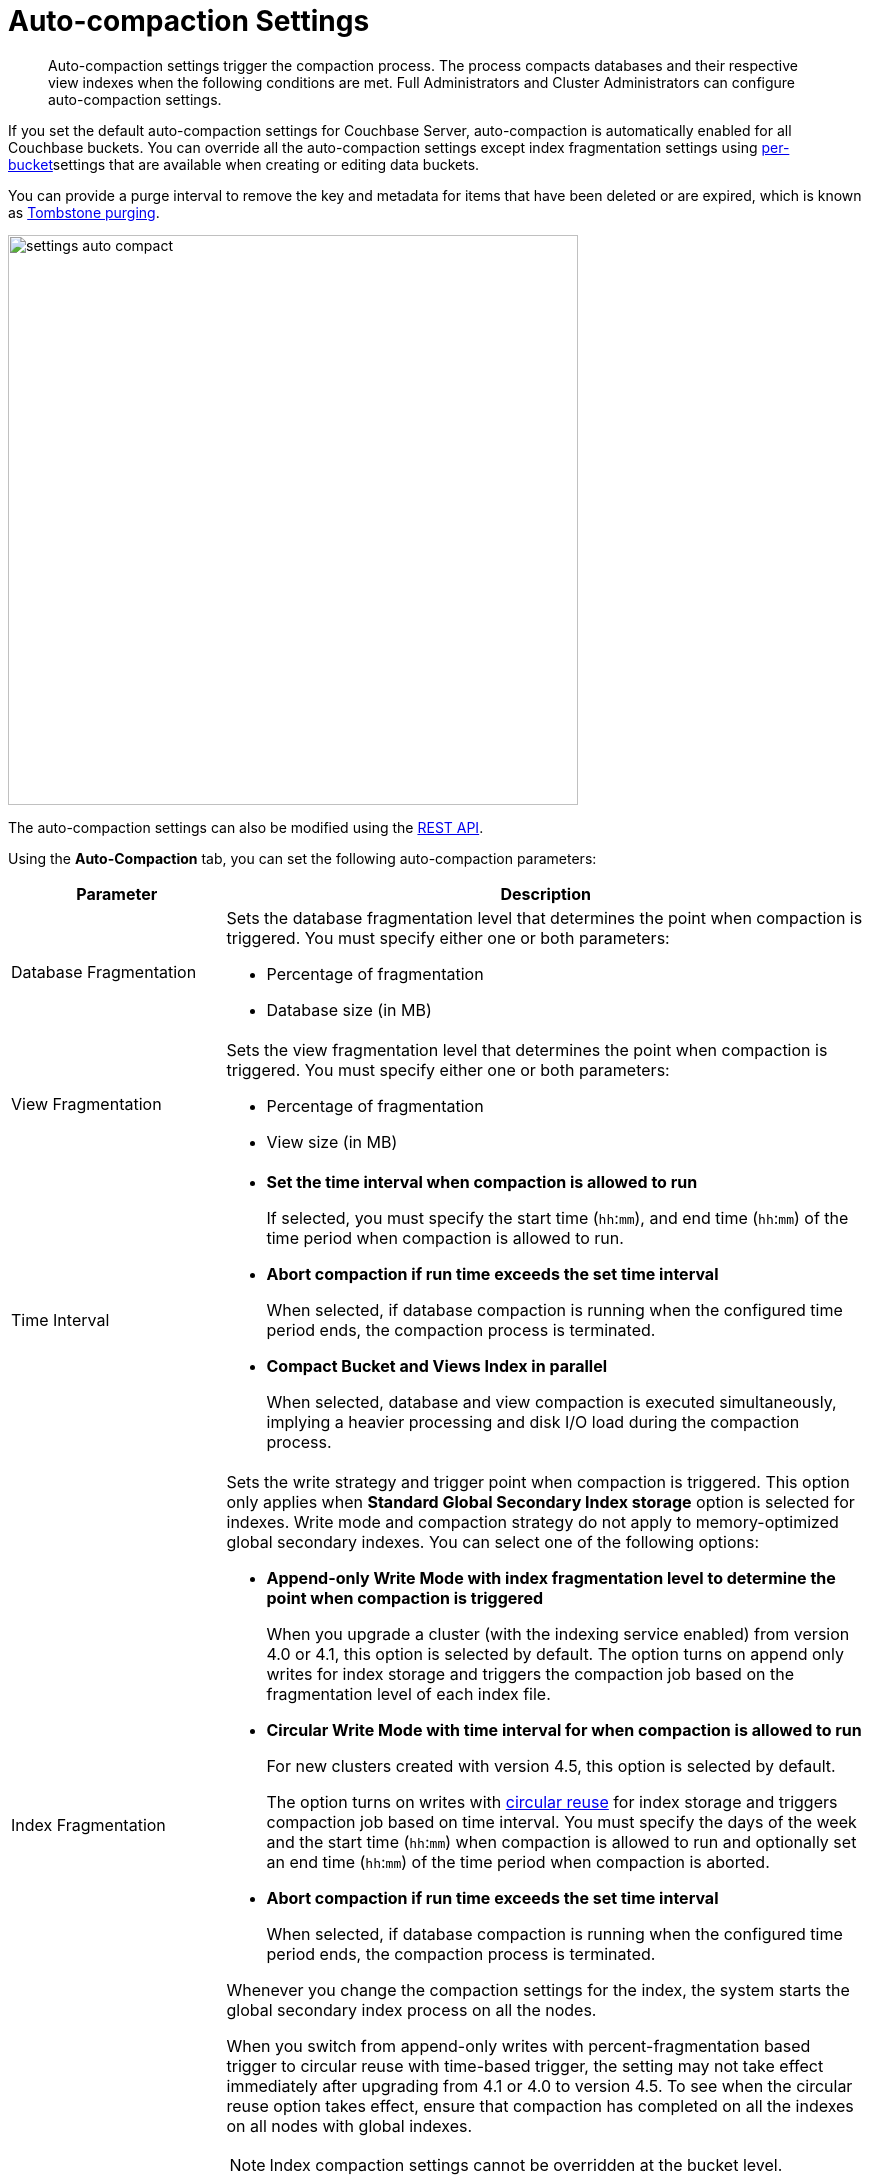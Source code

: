 [#topic_w5q_sqn_vs]
= Auto-compaction Settings

[abstract]
Auto-compaction settings trigger the compaction process.
The process compacts databases and their respective view indexes when the following conditions are met.
Full Administrators and Cluster Administrators can configure auto-compaction settings.

If you set the default auto-compaction settings for Couchbase Server, auto-compaction is automatically enabled for all Couchbase buckets.
You can override all the auto-compaction settings except index fragmentation settings using xref:clustersetup:create-bucket.adoc#topic_fym_kmn_vs[per-bucket]settings that are available when creating or editing data buckets.

You can provide a purge interval to remove the key and metadata for items that have been deleted or are expired, which is known as  xref:architecture:core-data-access-bucket-disk-storage.adoc#tombstone[Tombstone purging].

[#image_sbn_zv1_1t]
image::admin/picts/settings-auto-compact.png[,570,align=left]

The auto-compaction settings can also be modified using the xref:rest-api:rest-autocompact-get.adoc#reference_epl_5kd_sp[REST API].

Using the *Auto-Compaction* tab, you can set the following auto-compaction parameters:

[#table_fjn_z1r_yx,cols="1,3"]
|===
| Parameter | Description

| Database Fragmentation
a|
Sets the database fragmentation level that determines the point when compaction is triggered.
You must specify either one or both parameters:

[#ul_c5j_dbr_yx]
* Percentage of fragmentation
* Database size (in MB)

| View Fragmentation
a|
Sets the view fragmentation level that determines the point when compaction is triggered.
You must specify either one or both parameters:

[#ul_vdq_jbr_yx]
* Percentage of fragmentation
* View size (in MB)

| Time Interval
a|
[#ul_o3h_mbr_yx]
* *Set the time interval when compaction is allowed to run*
+
If selected, you must specify the start time ([.var]`hh`:[.var]``mm``), and end time ([.var]`hh`:[.var]``mm``) of the time period when compaction is allowed to run.

* *Abort compaction if run time exceeds the set time interval*
+
When selected, if database compaction is running when the configured time period ends, the compaction process is terminated.

* *Compact Bucket and Views Index in parallel*
+
When selected, database and view compaction is executed simultaneously, implying a heavier processing and disk I/O load during the compaction process.

| Index Fragmentation
a|
Sets the write strategy and trigger point when compaction is triggered.
This option only applies when *Standard Global Secondary Index storage* option is selected for indexes.
Write mode and compaction strategy do not apply to memory-optimized global secondary indexes.
You can select one of the following options:

[#ul_u1r_xbr_yx]
* *Append-only Write Mode with index fragmentation level to determine the point when compaction is triggered*
+
When you upgrade a cluster (with the indexing service enabled) from version 4.0 or 4.1, this option is selected by default.
The option turns on append only writes for index storage and triggers the compaction job based on the fragmentation level of each index file.

* *Circular Write Mode with time interval for when compaction is allowed to run*
+
For new clusters created with version 4.5, this option is selected by default.
+
The option turns on writes with xref:architecture:storage-architecture.adoc#circular-reuse[circular reuse] for index storage and triggers compaction job based on time interval.
You must specify the days of the week and the start time ([.var]`hh`:[.var]``mm``) when compaction is allowed to run and optionally set an end time ([.var]`hh`:[.var]``mm``) of the time period when compaction is aborted.

* *Abort compaction if run time exceeds the set time interval*
+
When selected, if database compaction is running when the configured time period ends, the compaction process is terminated.

Whenever you change the compaction settings for the index, the system starts the global secondary index process on all the nodes.

When you switch from append-only writes with percent-fragmentation based trigger to circular reuse with time-based trigger, the setting may not take effect immediately after upgrading from 4.1 or 4.0 to version 4.5.
To see when the circular reuse option takes effect, ensure that compaction has completed on all the indexes on all nodes with global indexes.

NOTE: Index compaction settings cannot be overridden at the bucket level.

| Metadata Purge Interval
| Sets the frequency of metadata purge interval.
The default value is three days.

[.term]_Tombstones_ are records of expired or deleted items, and they include the key and metadata.
Tombstones are used in Couchbase Server to provide eventual consistency of data between clusters.
The auto-compaction process waits for the specified number of days before permanently deleting tombstones for expired or deleted items.

If you set this value too low, you may see more inconsistent results in views queries, such as deleted items in a result set.
You may also see inconsistent items in clusters with XDCR set up between the clusters.
If you set this value too high, it will delay the server from reclaiming disk space.
|===
